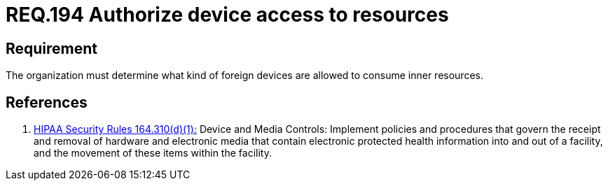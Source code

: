 :slug: rules/194/
:category: rules
:description: This document contains the details of the security requirements related to the definition and management of foreign devices in the organization. This requirement establishes the importance of authorizing the access of foreign devices to inner resources in the facilities.
:keywords: Requirement, Security, Foreign, Devices, Permission, Authorization
:rules: yes
:translate: rules/194/

= REQ.194 Authorize device access to resources

== Requirement

The organization must determine
what kind of foreign devices
are allowed to consume inner resources.

== References

. [[r1]] link:https://www.law.cornell.edu/cfr/text/45/164.310[+HIPAA Security Rules+ 164.310(d)(1):]
Device and Media Controls: Implement policies and procedures
that govern the receipt and removal of hardware and electronic media
that contain electronic protected health information
into and out of a facility,
and the movement of these items within the facility.
